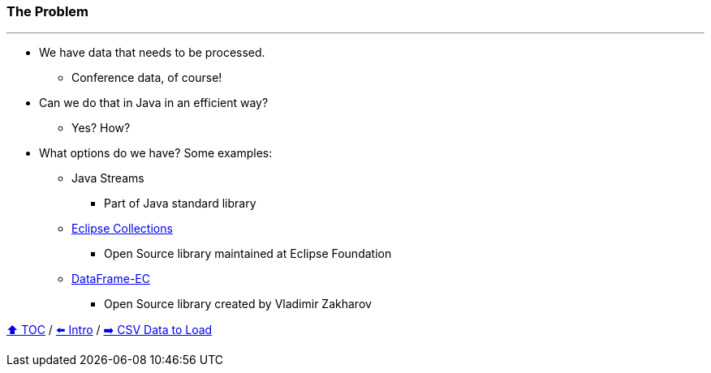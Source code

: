 === The Problem

---

* We have data that needs to be processed.
** Conference data, of course!
* Can we do that in Java in an efficient way?
** Yes? How?
* What options do we have? Some examples:
** Java Streams
*** Part of Java standard library
** link:https://github.com/eclipse/eclipse-collections[Eclipse Collections]
*** Open Source library maintained at Eclipse Foundation
** link:https://github.com/vmzakharov/dataframe-ec[DataFrame-EC]
*** Open Source library created by Vladimir Zakharov


link:toc.adoc[⬆️ TOC] /
link:./01_intro.adoc[⬅️ Intro] /
link:./02_02_the_problem_csv_data_to_load.adoc[➡️ CSV Data to Load]
